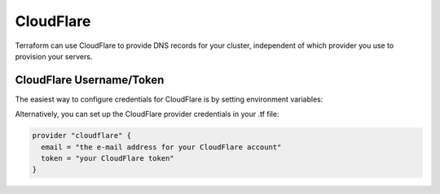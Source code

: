 CloudFlare
==========

.. versionadded:: 0.5

Terraform can use CloudFlare to provide DNS records for your cluster,
independent of which provider you use to provision your servers.

CloudFlare Username/Token
^^^^^^^^^^^^^^^^^^^^^^^^^

The easiest way to configure credentials for CloudFlare is by setting
environment variables:

.. envvar:: CLOUDFLARE_EMAIL

   Your e-mail address for the CloudFlare account

.. envvar:: CLOUDFLARE_TOKEN

   The CloudFlare token (found in the CloudFlare admin panel)

Alternatively, you can set up the CloudFlare provider credentials in your .tf
file:

.. code-block:: shell

  provider "cloudflare" {
    email = "the e-mail address for your CloudFlare account"
    token = "your CloudFlare token"
  }

